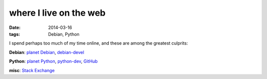 where I live on the web
=======================

:date: 2014-03-16
:tags: Debian, Python


I spend perhaps too much of my time online, and these are among the
greatest culprits:

**Debian**: `planet Debian`__, debian-devel__

**Python**: `planet Python`__, python-dev__, GitHub__

**misc**: `Stack Exchange`__


__ http://planet.debian.org/
__ https://lists.debian.org/debian-devel

__ http://planet.python.org/
__ http://mail.python.org/mailman/listinfo/python-dev
__ https://github.com/tshepang

__ http://stackexchange.com/users/125744/tshepang
